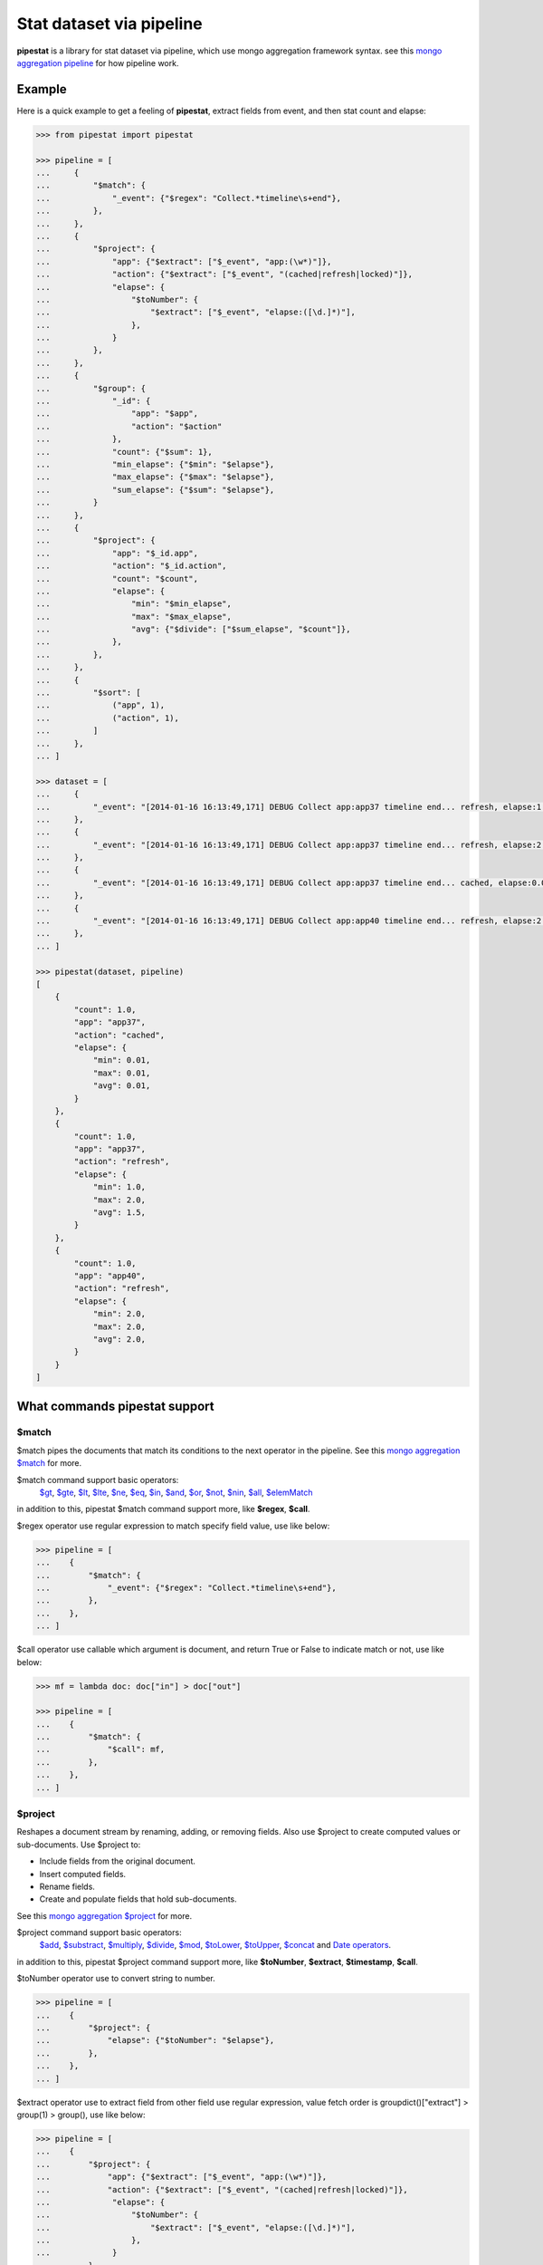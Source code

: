 Stat dataset via pipeline
=============================================================

**pipestat** is a library for stat dataset via pipeline,
which use mongo aggregation framework syntax.
see this `mongo aggregation pipeline
<http://docs.mongodb.org/manual/core/aggregation-pipeline/>`_ for how pipeline work.

Example
-------------------------------------------------------------

Here is a quick example to get a feeling of **pipestat**,
extract fields from event, and then stat count and elapse:

.. code:: python

    >>> from pipestat import pipestat

    >>> pipeline = [
    ...     {
    ...         "$match": {
    ...             "_event": {"$regex": "Collect.*timeline\s+end"},
    ...         },
    ...     },
    ...     {
    ...         "$project": {
    ...             "app": {"$extract": ["$_event", "app:(\w*)"]},
    ...             "action": {"$extract": ["$_event", "(cached|refresh|locked)"]},
    ...             "elapse": {
    ...                 "$toNumber": {
    ...                     "$extract": ["$_event", "elapse:([\d.]*)"],
    ...                 },
    ...             }
    ...         },
    ...     },
    ...     {
    ...         "$group": {
    ...             "_id": {
    ...                 "app": "$app",
    ...                 "action": "$action"
    ...             },
    ...             "count": {"$sum": 1},
    ...             "min_elapse": {"$min": "$elapse"},
    ...             "max_elapse": {"$max": "$elapse"},
    ...             "sum_elapse": {"$sum": "$elapse"},
    ...         }
    ...     },
    ...     {
    ...         "$project": {
    ...             "app": "$_id.app",
    ...             "action": "$_id.action",
    ...             "count": "$count",
    ...             "elapse": {
    ...                 "min": "$min_elapse",
    ...                 "max": "$max_elapse",
    ...                 "avg": {"$divide": ["$sum_elapse", "$count"]},
    ...             },
    ...         },
    ...     },
    ...     {
    ...         "$sort": [
    ...             ("app", 1),
    ...             ("action", 1),
    ...         ]
    ...     },
    ... ]

    >>> dataset = [
    ...     {
    ...         "_event": "[2014-01-16 16:13:49,171] DEBUG Collect app:app37 timeline end... refresh, elapse:1.0",
    ...     },
    ...     {
    ...         "_event": "[2014-01-16 16:13:49,171] DEBUG Collect app:app37 timeline end... refresh, elapse:2.0",
    ...     },
    ...     {
    ...         "_event": "[2014-01-16 16:13:49,171] DEBUG Collect app:app37 timeline end... cached, elapse:0.01",
    ...     },
    ...     {
    ...         "_event": "[2014-01-16 16:13:49,171] DEBUG Collect app:app40 timeline end... refresh, elapse:2.0",
    ...     },
    ... ]

    >>> pipestat(dataset, pipeline)
    [
        {
            "count": 1.0,
            "app": "app37",
            "action": "cached",
            "elapse": {
                "min": 0.01,
                "max": 0.01,
                "avg": 0.01,
            }
        },
        {
            "count": 1.0,
            "app": "app37",
            "action": "refresh",
            "elapse": {
                "min": 1.0,
                "max": 2.0,
                "avg": 1.5,
            }
        },
        {
            "count": 1.0,
            "app": "app40",
            "action": "refresh",
            "elapse": {
                "min": 2.0,
                "max": 2.0,
                "avg": 2.0,
            }
        }
    ]

What commands pipestat support
---------------------------------------------------------------------------------

$match
~~~~~~

$match pipes the documents that match its conditions to the next operator in the pipeline.
See this `mongo aggregation $match
<http://docs.mongodb.org/manual/reference/operator/aggregation/match/>`_ for more.

$match command support basic operators:
 `$gt <http://docs.mongodb.org/manual/reference/operator/query/gt/>`_,
 `$gte <http://docs.mongodb.org/manual/reference/operator/query/gte/>`_,
 `$lt <http://docs.mongodb.org/manual/reference/operator/query/lt/>`_,
 `$lte <http://docs.mongodb.org/manual/reference/operator/query/lte/>`_,
 `$ne <http://docs.mongodb.org/manual/reference/operator/query/ne/>`_,
 `$eq <http://docs.mongodb.org/manual/reference/operator/aggregation/eq/>`_,
 `$in <http://docs.mongodb.org/manual/reference/operator/query/in/>`_,
 `$and <http://docs.mongodb.org/manual/reference/operator/query/and/>`_,
 `$or <http://docs.mongodb.org/manual/reference/operator/query/or/>`_,
 `$not <http://docs.mongodb.org/manual/reference/operator/query/not/>`_,
 `$nin <http://docs.mongodb.org/manual/reference/operator/query/nin/>`_,
 `$all <http://docs.mongodb.org/manual/reference/operator/query/all/>`_,
 `$elemMatch <http://docs.mongodb.org/manual/reference/operator/query/elemMatch/>`_
in addition to this, pipestat $match command support more, like **$regex**, **$call**.

$regex operator use regular expression to match specify field value, use like below:

.. code:: python

    >>> pipeline = [
    ...    {
    ...        "$match": {
    ...            "_event": {"$regex": "Collect.*timeline\s+end"},
    ...        },
    ...    },
    ... ]

$call operator use callable which argument is document, and return True or False to indicate match or not, use like below:

.. code:: python

    >>> mf = lambda doc: doc["in"] > doc["out"]

    >>> pipeline = [
    ...    {
    ...        "$match": {
    ...            "$call": mf,
    ...        },
    ...    },
    ... ]

$project
~~~~~~~~
Reshapes a document stream by renaming, adding, or removing fields. Also use $project to create computed values or sub-documents. Use $project to:

- Include fields from the original document.
- Insert computed fields.
- Rename fields.
- Create and populate fields that hold sub-documents.

See this `mongo aggregation $project
<http://docs.mongodb.org/manual/reference/operator/aggregation/project/>`_ for more.

$project command support basic operators:
 `$add <http://docs.mongodb.org/manual/reference/operator/aggregation/add/>`_,
 `$substract <http://docs.mongodb.org/manual/reference/operator/aggregation/subtract/>`_,
 `$multiply <http://docs.mongodb.org/manual/reference/operator/aggregation/multiply/>`_,
 `$divide <http://docs.mongodb.org/manual/reference/operator/aggregation/divide/>`_,
 `$mod <http://docs.mongodb.org/manual/reference/operator/aggregation/mod/>`_,
 `$toLower <http://docs.mongodb.org/manual/reference/operator/aggregation/toLower/>`_,
 `$toUpper <http://docs.mongodb.org/manual/reference/operator/aggregation/toUpper/>`_,
 `$concat <http://docs.mongodb.org/manual/reference/operator/aggregation/concat/>`_ and
 `Date operators <http://docs.mongodb.org/manual/reference/operator/aggregation-date/>`_.
in addition to this, pipestat $project command support more, like **$toNumber**, **$extract**, **$timestamp**, **$call**.

$toNumber operator use to convert string to number.

.. code:: python

    >>> pipeline = [
    ...    {
    ...        "$project": {
    ...            "elapse": {"$toNumber": "$elapse"},
    ...        },
    ...    },
    ... ]

$extract operator use to extract field from other field use regular expression,
value fetch order is groupdict()["extract"] >  group(1) > group(), use like below:

.. code:: python

    >>> pipeline = [
    ...    {
    ...        "$project": {
    ...            "app": {"$extract": ["$_event", "app:(\w*)"]},
    ...            "action": {"$extract": ["$_event", "(cached|refresh|locked)"]},
    ...             "elapse": {
    ...                 "$toNumber": {
    ...                     "$extract": ["$_event", "elapse:([\d.]*)"],
    ...                 },
    ...             }
    ...        },
    ...    },
    ... ]

$timestamp operator convert formatted string time to seconds float value, use like below:

.. code:: python

    >>> pipeline = [
    ...    {
    ...        "$project": {
    ...            "ts": {"$timestamp": ["$ts_str", "%Y-%m-%d %H:%M:%S"]},
    ...        },
    ...    },
    ... ]

$call operator used for advance purpose if all above cannot satisfy you, use like below:

.. code:: python

    >>> slot_ts = lambda document: document["ts"] // 300 * 300

    >>> pipeline = [
    ...    {
    ...        "$project": {
    ...            "ts": {"$call": slot_ts},
    ...        },
    ...    },
    ... ]

pipestat $project command **support combine operator** like below:

.. code:: python

    >>> pipeline = [
    ...     {
    ...         "$project": {
    ...             "traffic": {"$divide": [{"$multiply": ["$traffic", 8]}, 1024]}
    ...         }
    ...     }
    ... ]

$group
~~~~~~
Groups documents together for the purpose of calculating aggregate values based on a collection of documents.
In practice, $group often supports tasks such as average page views for each page in a website on a daily basis.

See this `mongo aggregation $group
<http://docs.mongodb.org/manual/reference/operator/aggregation/group/>`_ for more.

$group command support basic operators:
 `$sum <http://docs.mongodb.org/manual/reference/operator/aggregation/sum/>`_,
 `$min <http://docs.mongodb.org/manual/reference/operator/aggregation/min/>`_,
 `$max <http://docs.mongodb.org/manual/reference/operator/aggregation/max/>`_,
 `$first <http://docs.mongodb.org/manual/reference/operator/aggregation/first/>`_,
 `$last <http://docs.mongodb.org/manual/reference/operator/aggregation/last/>`_,
 `$addToSet <http://docs.mongodb.org/manual/reference/operator/aggregation/addToSet/>`_,
 `$push <http://docs.mongodb.org/manual/reference/operator/aggregation/push/>`_.
in addition to this, pipestat $group command support more, like **$concatToSet**, **$concatList**, **$call**.
see a example as below:

.. code:: python

    >>> pipeline = [
    ...    {
    ...        "$group": {
    ...            "_id": {
    ...                "app": "$app",
    ...                "action": "$action"
    ...            },
    ...            "count": {"$sum": 1},
    ...            "min_elapse": {"$min": "$elapse"},
    ...            "max_elapse": {"$max": "$elapse"},
    ...            "sum_elapse": {"$sum": "$elapse"},
    ...        }
    ...    },
    ... ]

$concatToSet operator used to merge many list values or single values to one list which without same value.

.. code:: python

    >>> pipeline = [
    ...    {
    ...        "$group": {
    ...            "_id": {
    ...                "app": "$app",
    ...            },
    ...            "action": {"$concatToSet": "$action"},
    ...        }
    ...    },
    ... ]

$concatToList operator work same with $concatToSet but final list can have same value.

.. code:: python

    >>> pipeline = [
    ...    {
    ...        "$group": {
    ...            "_id": {
    ...                "app": "$app",
    ...            },
    ...            "action": {"$concatToList": "$action"},
    ...        }
    ...    },
    ... ]

$call operator used for advance purpose if all above cannot satisfy you, $call is very like python built-in reduce function.
it's second paramter is accumulate result, initial value is customed **undefined**.

.. code:: python

    >>> from pipestat import pipestat, undefined

    >>> def filter_concat(document, acc_val):
    ...     if acc_val == undefined:
    ...         acc_val = []
    ...     if document["action"] != "refresh":
    ...         acc_val.append(document["action"])
    ...     return acc_val

    >>> pipeline = [
    ...    {
    ...        "$group": {
    ...            "_id": {
    ...                "app": "$app",
    ...            },
    ...            "action": {
    ...                "$call": filter_concat
    ...            },
    ...        }
    ...    },
    ... ]

$sort
~~~~~
the $sort pipeline command sorts all input documents and returns them to the pipeline in sorted order

See this `mongo aggregation $sort
<http://docs.mongodb.org/manual/reference/operator/aggregation/sort/>`_ for more.

$sort command is identical to mongo aggregation $sort,
not only use dict, you also can use a list of tuple or collections.OrderedDict, for multi-key sort order reason! see a example as below:

.. code:: python

    >>> pipeline = [
    ...    {
    ...        "$sort": {"app": 1}
    ...    },
    ... ]

    >>> pipeline = [
    ...    {
    ...        "$sort": [
    ...            ("app", 1),
    ...            ("action", 1),
    ...        ]
    ...    },
    ... ]

$limit
~~~~~~
Restricts the number of documents that pass through the $limit in the pipeline.

See this `mongo aggregation $limit
<http://docs.mongodb.org/manual/reference/operator/aggregation/limit/>`_ for more.

$limit command is identical to mongo aggregation $limit, see a example as below:

.. code:: python

    >>> pipeline = [
    ...    {
    ...        "$limit": 3,
    ...    },
    ... ]

$skip
~~~~~
Skips over the specified number of documents that pass through the $skip in the pipeline before passing all of the remaining input.

See this `mongo aggregation $skip
<http://docs.mongodb.org/manual/reference/operator/aggregation/skip/>`_ for more.

$skip command is identical to mongo aggregation $skip, see a example as below:

.. code:: python

    >>> pipeline = [
    ...    {
    ...        "$skip": 3,
    ...    },
    ... ]

$unwind
~~~~~~~
Peels off the elements of an array individually, and returns a stream of documents. $unwind returns one document for every member of the unwound array within every source document.

See this `mongo aggregation $unwind
<http://docs.mongodb.org/manual/reference/operator/aggregation/unwind/>`_ for more.

$unwind command is identical to mongo aggregation $unwind, see a example as below:

.. code:: python

    >>> pipeline = [
    ...    {
    ...        "$unwind": "$tags",
    ...    },
    ... ]
